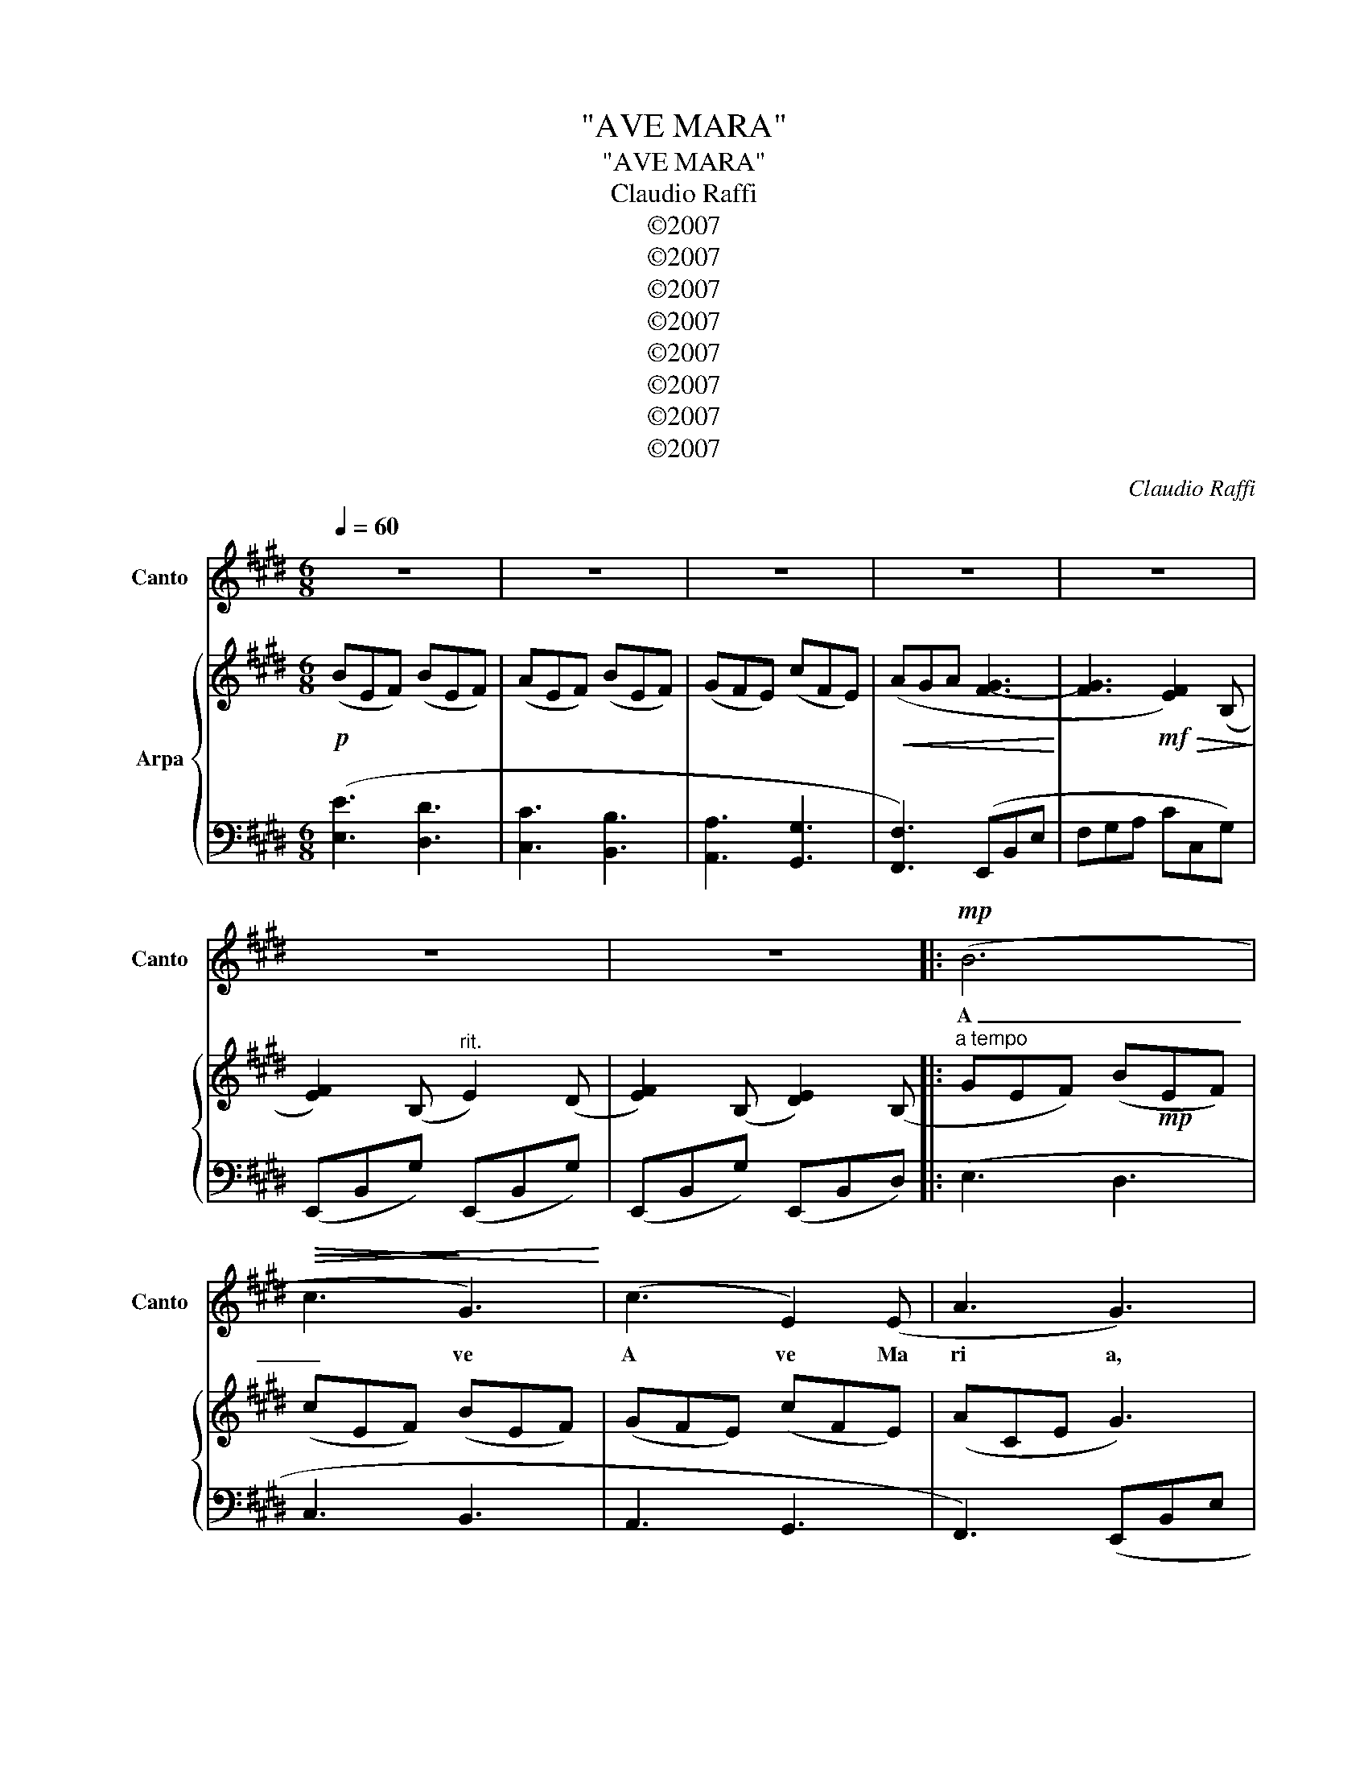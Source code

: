 X:1
T:"AVE MARA"
T:"AVE MARA"
T:Claudio Raffi
T:©2007
T:©2007
T:©2007
T:©2007
T:©2007
T:©2007
T:©2007
T:©2007
C:Claudio Raffi
Z:©2007
%%score 1 { ( 2 4 ) | 3 }
L:1/8
Q:1/4=60
M:6/8
K:E
V:1 treble nm="Canto" snm="Canto"
V:2 treble nm="Arpa"
V:4 treble 
V:3 bass 
V:1
 z6 | z6 | z6 | z6 | z6 | z6 | z6 |:!mp! (B6 |!<(!!>(! c3!>)! G3)!<)! | (c3 E2) (E | A3 G3) | %11
w: |||||||A|_ ve|A ve Ma|ri a,|
 z2 z!mf! (e3- |!<(! efe B3-!<)! | B3 A3) |!>(! (F3!>)! G3) | z2 z!<(! e3- | e3 f3!<)! |!f! g6- | %18
w: gra|_ ti a ple|_ na,|ple na,|Do|_ mi|nus|
 g3!>(! BAB!>)! | G3 E3 | FEF"^rinforzando" B2 B |!<(! B3 c3 | dcd e2!<)! e |!ff! e3 a3 | %24
w: _ te _ _|_ cum,|be _ ne dic ta|tu in|mu _ li e ri|bus, et|
 a2 c e2 e |!>(! BcG B2 B |"^rit." B2 F B3- | B3!>)!!p! B3 | z6 | z6 :| z6 | z6 | z6 | z6 | z6 || %35
w: be ne dic tus|fru _ tus ven tris|tu i Ie|_ sus.||||||||
 z2 z!mf! (A2 c | B3 G2) (c | B3 F3) | (ABc d2 d) |!<(! (ABc e2!<)! e) |!f! (Bcd efd/c/ | %41
w: San _|_ cta Ma|ria a|ma _ ter De i,|o ra pro no bis|o ra pro no _ _ _|
 B)cd ef/e/d/c/ |!<(! Bcd e/G/ A/B/ c/d/ | e/d/e/f/g/!<)!a/!ff! b3- | b3!>(! g3 | e3 B2 A | %46
w: bis _ _ _ _ _ _ _|o ra pro no _ bis _ pec _|ca _ _ _ _ _ to|_ ri|_ bus, in|
 e2!>)! e!f! B3- | B3 A3 |!mf! G6 | C3 F3- | F3 E3- |!p!!>(! E3 z2 z!>)! | z2 z!mf! (A2 c | %53
w: ho ra mor|_ tis|no|strae A|_ men.|_|San _|
 B3 G2) (c | B3 F3) | (ABc d2 d) | ABc"^rinforzando" e2 e | Bcd (efd/c/ | Bcd ef/e/d/c/) | %59
w: _ cta Ma|ria a|ma _ ter De i,|o ra pro no bis|o ra pro no _ _ _|bis _ _ _ _ _ _ _|
 Bcd e/G/ A/B/ c/d/ |!<(! e/d/e/f/g/!<)!a/!fff! b3- | b3 !fermata!g3 | %62
w: o ra pro no _ bis _ pec _|ca _ _ _ _ _ to|_ ri|
!>(! !fermata!e3!>)! !fermata!B2"^a tempo" A |!mf! e2 e B3- | B3 A3 |!>(! G6 | C3 F3- | %67
w: _ bus, in|ho ra mor|_ tis|no|strae A|
 F3!>)! E3- |!pp! E3!>)!!>(! z2 z | z6 | z6 |] %71
w: _ men.|_|||
V:2
!p! (BEF) (BEF) | (AEF) (BEF) | (GFE) (cFE) |!<(! (AGA [F-G]3!<)! | [FG]3!mf!!>(! [EF]2) (B,!>)! | %5
 [EF]2) (B,"^rit." E2) (D | [EF]2) (B, [DE]2) (B, |:"^a tempo" GEF) (B!mp!EF) | (cEF) (BEF) | %9
 (GFE) (cFE) | (ACE G3) |!mf! (A!<(!Bc e!<)!d/c/B/A/ | BA[B,G] E2) (D | EFB, C2) (D | %14
!>(! FED!>)! E2) (D | [EF]2) (B,!<(! EGD | EFB, [Ff][Ee]!<)![Fd]) | ([Gg][Af][Be] [Gd][Ec][DB] | %18
 [EG]3)!>(! ([CE][DF][EG]!>)! | [CE]3) ([G,E][A,F][G,B,]) | [A,F][G,E][E,D] [B,D][G,E][E,D] | %21
 [B,C]A,F, [B,C]A,G, | [B,D]CB, [CE]G,B, | EDC [FA]ED | (cGE) (eBG) | (BcG B/E/G/A/B/c/ | %26
 d3) z2 z | d3 z2 z | c3 z2 z |!>(! B3!>)! [EF]!p!DE :| %30
"^a tempo un poco meno"!mp! [CEF]2 z ([Fce]3 | [Dd]G,E D3) | (F,G,E/C/ D3) | (F,G,E D3) | %34
 (F,G,E/C/ D3) ||!<(! F,/G,/A,/B,/C/!<)!D/!mf! A2 c | F,G,E/C/ D3 | F,G,E D3 | F,G,E/C/ D3 | %39
 (F,G,E/C/ [G,E]3) | (G,A,F/D/ E3) | (G,A,F/D/ E3) | (G,A,F/D/ E3) | (G,A,F E3) | %44
 (G,A,F/D/!>(! E3) | (G,A,F/D/ E3)!>)! | (G,A,F/D/ B3) | (G,A,F/D/ E3) | (F,G,E/C/ [G,E]3) | %49
 (F,G,E/C/ [G,E]3) | (F,G,D!>(! E3-)!>)! |!p! E2 (B, [EF]2) D | %52
!<(! (F,/G,/A,/B,/C/!<)!D/!mf! A2 c | F,G,E/C/ D3 | F,G,E D3 | F,G,E/C/ [F,D]3) | %56
 (F,G,E/C/ [G,E]3) | (G,A,F/D/ E3) | (G,A,F/D/ E3) | (G,A,F/D/ E3) | (G,A,F EFA) | [G,DEG]3 z2 z | %62
 z6 | (G,A,F/D/ B3) | (G,A,F/D/ E3) | (F,G,E/C/ [G,E]3) | (F,G,E/C/ [G,E]3) | (F,G,D E3-) | %68
!pp! E2 (B, [EF]2) (D |"^rit." [EF]2) (B,!>(! [DE]2) (B,!>)! | [G,DE]6) |] %71
V:3
 ([E,E]3 [D,D]3 | [C,C]3 [B,,B,]3 | [A,,A,]3 [G,,G,]3 | [F,,F,]3) (E,,B,,E, | F,G,A, CC,G,) | %5
 (E,,B,,G,) (E,,B,,G,) | (E,,B,,G,) (E,,B,,D,) |: (E,3 D,3 | C,3 B,,3 | A,,3 G,,3 | %10
 F,,3) (E,,B,,E, | F,G,A, CC,G,) | (E,,B,,G,) (D,,B,,G,) | (C,,B,,G,) (F,,B,,G,) | %14
 (E,,B,,G,) (E,,B,,G,) | (E,,B,,G,) (E,,B,,G,) | (C,,B,,G,) (F,,B,,G,) |!f! E,,3 E,3 | %18
 (CG,C, E,3) | (CG,C, E,3) | (B,,3"^rinforzando" A,,3 |!<(! G,,3 F,,3 | E,,3) (E,3!<)! | %23
!ff! F,3 [D,A,]3 | [A,C]3 B,3) | (CA,B, [E,C]3 |"^rit." B,3) (B,,3 | B,3) (B,,3 | A,3) A,,3 | %29
 (E,,B,,E, G,3) :| [F,A,]2 z (F,,C,E, | A,,3) (F,,C,E, | D,2) z (F,,C,E, | A,,2) z (F,,C,E,) | %34
 z2 z (F,,C,E,) || z2 z (F,,C,E,) | z2 z (F,,C,E,) | z2 z (F,,C,E,) | z2 z (F,,C,E, | %39
!<(! D,2) (A,,!<)! F,,C,E,) |!f! E,2 (B,, G,,D,F, | D,2) (B,, G,,D,F, |!<(! E,2) (B,, G,,D,F, | %43
 [E,,E,]3)!<)!!ff! (G,,D,F, | [E,,E,]3) (G,,D,F, | [E,,E,]3) (G,,D,F, | B,,3)!f! (G,,D,F, | %47
 A,,3) (G,,D,F, |!mf! A,,3) (F,,C,E, | A,,3) (F,,C,E, | A,,3) (F,,C,E,) | (E,,B,,G,) (E,,B,,G,) | %52
 z2 z (F,,C,)E, | z2 z (F,,C,E,) | z2 z (F,,C,E,) | z2 z (F,,C,E,) | %56
 D,2"^rinforzando" A,, F,,C,E, | E,2 (B,, G,,D,F, |"^liberamente" D,2) (B,, G,,D,F, | %59
 E,2) (B,, G,,D,F, |!<(! [E,,E,]3)!<)! (G,,!fff!D,F, |!>(! [E,,E,]3)!>)! z2 z | z6 | %63
!mf! B,,3"^a tempo" (G,,D,F, | A,,3) (G,,D,F, |!>(! A,,3) (F,,C,E, | A,,3) (F,,C,E, | %67
 A,,3)!>)! (F,,C,E,) | (E,,B,,G,) (E,,B,,G,) | (E,,B,,G,) (E,,B,,D,) |!ppp! [E,,B,,E,]6 |] %71
V:4
 x6 | x6 | x6 | x6 | x6 | x6 | x6 |: x6 | x6 | x6 | x6 | x6 | x6 | x6 | x6 | x6 | x6 | x6 | x6 | %19
 x6 | x6 | x6 | x6 | x6 | x6 | x6 | z (DFABG) | z (DFABG) | z (CEGAF) | G3 x3 :| x6 | x6 | x6 | %33
 x6 | x6 || x6 | def g2 e | dEG F2 E | FGA B3 | x6 | x6 | x6 | x6 | x6 | x6 | x6 | x6 | x6 | x6 | %49
 x6 | x6 | x6 | x6 | def g2 e | dEG F2 E | FGA B3 | x6 | x6 | x6 | x6 | x6 | x6 | x6 | x6 | x6 | %65
 x6 | x6 | x6 | x6 | x6 | x6 |] %71


